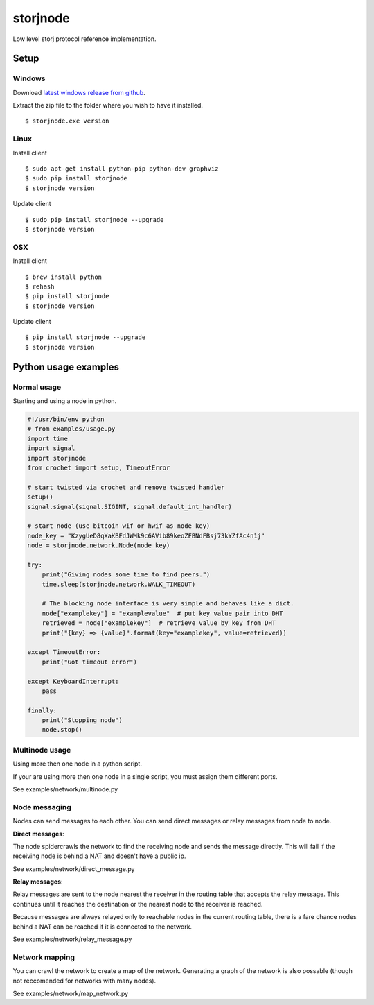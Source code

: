 #########
storjnode
#########

|BuildLink|_ |CoverageLink|_ |BuildLink2|_ |CoverageLink2|_ |LicenseLink|_

.. |BuildLink| image:: https://img.shields.io/travis/Storj/storjnode/master.svg?label=Build-Master
.. _BuildLink: https://travis-ci.org/Storj/storjnode

.. |CoverageLink| image:: https://img.shields.io/coveralls/Storj/storjnode/master.svg?label=Coverage-Master
.. _CoverageLink: https://coveralls.io/r/Storj/storjnode

.. |BuildLink2| image:: https://img.shields.io/travis/Storj/storjnode/develop.svg?label=Build-Develop
.. _BuildLink2: https://travis-ci.org/Storj/storjnode

.. |CoverageLink2| image:: https://img.shields.io/coveralls/Storj/storjnode/develop.svg?label=Coverage-Develop
.. _CoverageLink2: https://coveralls.io/r/Storj/storjnode

.. |LicenseLink| image:: https://img.shields.io/badge/license-MIT-blue.svg
.. _LicenseLink: https://raw.githubusercontent.com/Storj/storjnode


Low level storj protocol reference implementation.


Setup
#####

Windows
=======

Download `latest windows release from github <https://github.com/Storj/storjnode/releases>`_.

Extract the zip file to the folder where you wish to have it installed.

::

    $ storjnode.exe version


Linux
=====

Install client

::

    $ sudo apt-get install python-pip python-dev graphviz
    $ sudo pip install storjnode
    $ storjnode version

Update client

::

    $ sudo pip install storjnode --upgrade
    $ storjnode version


OSX
===

Install client

::

    $ brew install python
    $ rehash
    $ pip install storjnode
    $ storjnode version

Update client

::

    $ pip install storjnode --upgrade
    $ storjnode version


Python usage examples
#####################

Normal usage
============

Starting and using a node in python.

.. code:: python

    #!/usr/bin/env python
    # from examples/usage.py
    import time
    import signal
    import storjnode
    from crochet import setup, TimeoutError

    # start twisted via crochet and remove twisted handler
    setup()
    signal.signal(signal.SIGINT, signal.default_int_handler)

    # start node (use bitcoin wif or hwif as node key)
    node_key = "KzygUeD8qXaKBFdJWMk9c6AVib89keoZFBNdFBsj73kYZfAc4n1j"
    node = storjnode.network.Node(node_key)

    try:
        print("Giving nodes some time to find peers.")
        time.sleep(storjnode.network.WALK_TIMEOUT)

        # The blocking node interface is very simple and behaves like a dict.
        node["examplekey"] = "examplevalue"  # put key value pair into DHT
        retrieved = node["examplekey"]  # retrieve value by key from DHT
        print("{key} => {value}".format(key="examplekey", value=retrieved))

    except TimeoutError:
        print("Got timeout error")

    except KeyboardInterrupt:
        pass

    finally:
        print("Stopping node")
        node.stop()


Multinode usage
===============

Using more then one node in a python script.

If your are using more then one node in a single script, you must assign them
different ports.

See examples/network/multinode.py


Node messaging
==============

Nodes can send messages to each other. You can send direct messages or relay
messages from node to node.

**Direct messages**: 

The node spidercrawls the network to find the receiving node and sends the
message directly. This will fail if the receiving node is behind a NAT and
doesn't have a public ip.

See examples/network/direct_message.py

**Relay messages**:

Relay messages are sent to the node nearest the receiver in the routing table
that accepts the relay message. This continues until it reaches the destination
or the nearest node to the receiver is reached.

Because messages are always relayed only to reachable nodes in the current
routing table, there is a fare chance nodes behind a NAT can be reached if
it is connected to the network.

See examples/network/relay_message.py

Network mapping
===============

You can crawl the network to create a map of the network. Generating a graph
of the network is also possable (though not reccomended for networks with
many nodes).

See examples/network/map_network.py
